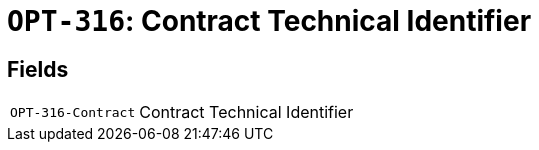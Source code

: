 = `OPT-316`: Contract Technical Identifier
:navtitle: Business Terms

[horizontal]

== Fields
[horizontal]
  `OPT-316-Contract`:: Contract Technical Identifier
